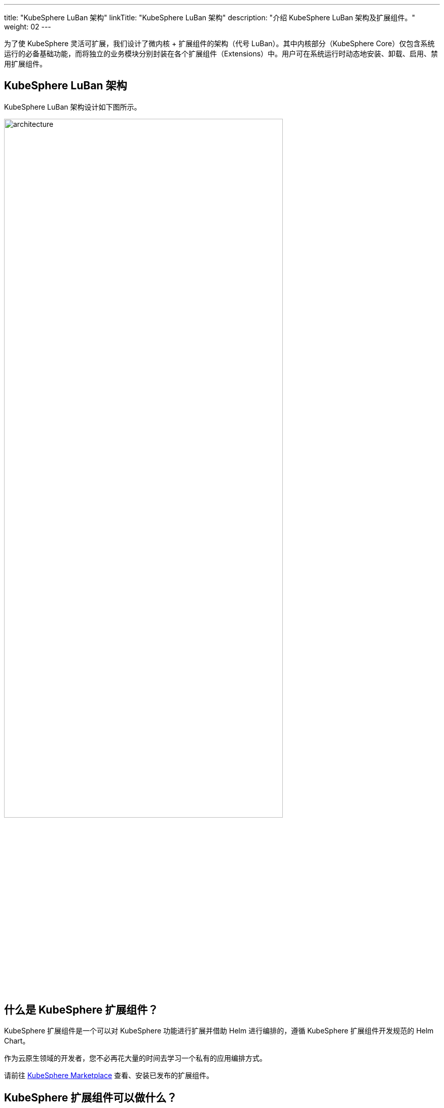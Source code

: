 ---
title: "KubeSphere LuBan 架构"
linkTitle: "KubeSphere LuBan 架构"
description: "介绍 KubeSphere LuBan 架构及扩展组件。"
weight: 02
---

为了使 KubeSphere 灵活可扩展，我们设计了微内核 + 扩展组件的架构（代号 LuBan）。其中内核部分（KubeSphere Core）仅包含系统运行的必备基础功能，而将独立的业务模块分别封装在各个扩展组件（Extensions）中。用户可在系统运行时动态地安装、卸载、启用、禁用扩展组件。

== KubeSphere LuBan 架构

KubeSphere LuBan 架构设计如下图所示。

image:/images/ks-qkcp/zh/v4.0/4.0-architecture.png[architecture,80%]

== 什么是 KubeSphere 扩展组件？

KubeSphere 扩展组件是一个可以对 KubeSphere 功能进行扩展并借助 Helm 进行编排的，遵循 KubeSphere 扩展组件开发规范的 Helm Chart。

作为云原生领域的开发者，您不必再花大量的时间去学习一个私有的应用编排方式。

请前往 link:https://kubesphere.com.cn/extensions/marketplace/[KubeSphere Marketplace] 查看、安装已发布的扩展组件。

== KubeSphere 扩展组件可以做什么？

从前端 UI 到后端 API，KubeSphere 的几乎每个部分都可以通过扩展 API 进行定制和增强。KubeSphere 的许多核心功能也都是作为扩展构建的，并使用相同的扩展 API。

以下是使用扩展 API 可以实现的一些示例：

. 在项目的侧边导航栏，注入新的菜单与功能页面，支持管理更多类型的资源。
. 在平台层级菜单中注入功能入口，对平台的管理能力进行增强。
. 直接嵌入已有的第三方功能组件页面到 KubeSphere，对各分散的系统进行聚合。
. 覆盖 KubeSphere 已有的页面路由，实现您独有的业务逻辑。
. 对 KubeSphere 的 API 进行扩展。

如果您想更全面地了解扩展 API，请参阅link:https://dev-guide.docs.kubesphere-carryon.top/extension-dev-guide/zh/feature-customization/[扩展能力]。

== 如何构建扩展组件？

请参阅link:https://dev-guide.docs.kubesphere-carryon.top/extension-dev-guide/zh/best-practice/develop-example/[开发案例]章节来熟悉如何构建扩展组件。

如果您在扩展组件的开发过程中有疑问，请尝试在 link:https://github.com/whenegghitsrock/kubesphere-carryon/issues/new/choose[GitHub Issue] 获得帮助。

== 如何发布扩展组件？

请参阅link:https://dev-guide.docs.kubesphere-carryon.top/extension-dev-guide/zh/packaging-and-release/release/[发布扩展组件]，了解如何提交扩展组件到 KubeSphere Marketplace。

